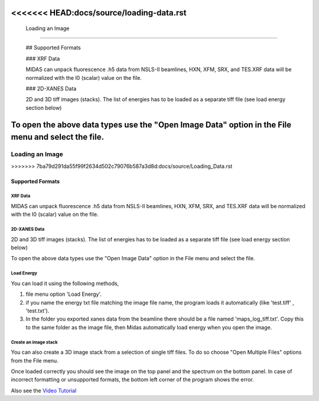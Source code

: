 
<<<<<<< HEAD:docs/source/loading-data.rst
=================
 Loading an Image
=================

 
 ## Supported Formats
 
 ### XRF Data
 
 MIDAS can unpack fluorescence .h5 data from NSLS-II beamlines, HXN, XFM, SRX, and TES.XRF data will be normalized with the I0 (scalar) value on the file. 
 
 ### 2D-XANES Data
 
 2D and 3D tiff images (stacks). The list of energies has to be loaded as a separate tiff file (see load energy section below)
 
To open the above data types use the "Open Image Data" option in the File menu and select the file. 
=======
================
Loading an Image
================
>>>>>>> 7ba79d291da55f99f2634d502c79076b587a3d8d:docs/source/Loading_Data.rst

Supported Formats
*****************

XRF Data
--------

MIDAS can unpack fluorescence .h5 data from NSLS-II beamlines, HXN, XFM, SRX, and TES.XRF data will be normalized with the I0 (scalar) value on the file.

2D-XANES Data
-------------

2D and 3D tiff images (stacks). The list of energies has to be loaded as a separate tiff file (see load energy section below)

To open the above data types use the "Open Image Data" option in the File menu and select the file.

Load Energy
-----------

You can load it using the following methods,

1. file menu option 'Load Energy'.

2. if you name the energy txt file matching the image file name, the program loads it automatically (like 'test.tiff' , 'test.txt').

3. In the folder you exported xanes data from the beamline there should be a file named 'maps_log_tiff.txt'. Copy this to the same folder as the image file, then Midas automatically load energy when you open the image.


Create an image stack
---------------------

You can also create a 3D image stack from a selection of single tiff files. To do so choose "Open Multiple Files"
options from the File menu.

.. image:: screenshots/FileOpen.jpg

Once loaded correctly you should see the image on the top panel and the spectrum on the bottom panel. In case of
incorrect formatting or unsupported formats, the bottom left corner of the program shows the error.

.. image:: screenshots/Midas_view.jpg

Also see the `Video Tutorial <https://www.youtube.com/watch?v=gGEN52nWLqk>`_
